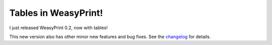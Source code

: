 Tables in WeasyPrint!
---------------------

I just released WeasyPrint 0.2, now with tables!

This new version also has other minor new features and bug fixes.
See the changelog_ for details.

.. _changelog: https://github.com/Kozea/WeasyPrint/blob/master/CHANGES
